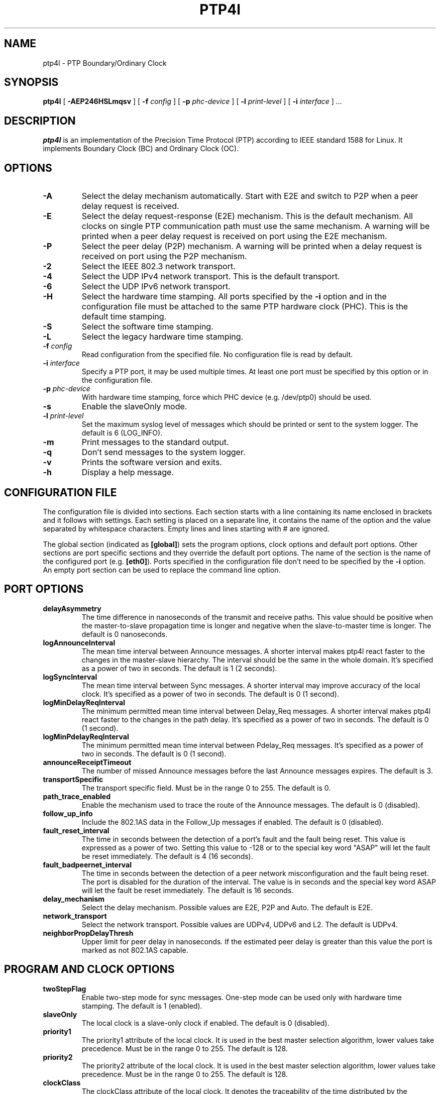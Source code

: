 .TH PTP4l 8 "July 2013" "linuxptp"
.SH NAME
ptp4l \- PTP Boundary/Ordinary Clock

.SH SYNOPSIS
.B ptp4l
[
.B \-AEP246HSLmqsv
] [
.BI \-f " config"
] [
.BI \-p " phc-device"
] [
.BI \-l " print-level"
]
[
.BI \-i " interface"
]
.I .\|.\|.

.SH DESCRIPTION
.B ptp4l
is an implementation of the Precision Time Protocol (PTP) according to IEEE
standard 1588 for Linux. It implements Boundary Clock (BC) and Ordinary Clock
(OC).

.SH OPTIONS
.TP
.B \-A
Select the delay mechanism automatically. Start with E2E and switch to P2P when
a peer delay request is received.
.TP
.B \-E
Select the delay request-response (E2E) mechanism. This is the default
mechanism. All clocks on single PTP communication path must use the same
mechanism. A warning will be printed when a peer delay request is received on
port using the E2E mechanism.
.TP
.B \-P
Select the peer delay (P2P) mechanism. A warning will be printed when a delay
request is received on port using the P2P mechanism.
.TP
.B \-2
Select the IEEE 802.3 network transport.
.TP
.B \-4
Select the UDP IPv4 network transport. This is the default transport.
.TP
.B \-6
Select the UDP IPv6 network transport.
.TP
.B \-H
Select the hardware time stamping. All ports specified by the
.B \-i
option and in the configuration file must be attached to the same PTP hardware
clock (PHC). This is the default time stamping.
.TP
.B \-S
Select the software time stamping.
.TP
.B \-L
Select the legacy hardware time stamping.
.TP
.BI \-f " config"
Read configuration from the specified file. No configuration file is read by
default.
.TP
.BI \-i " interface"
Specify a PTP port, it may be used multiple times. At least one port must be
specified by this option or in the configuration file.
.TP
.BI \-p " phc-device"
With hardware time stamping, force which PHC device (e.g. /dev/ptp0) should be
used.
.TP
.B \-s
Enable the slaveOnly mode.
.TP
.BI \-l " print-level"
Set the maximum syslog level of messages which should be printed or sent to
the system logger. The default is 6 (LOG_INFO).
.TP
.B \-m
Print messages to the standard output.
.TP
.B \-q
Don't send messages to the system logger.
.TP
.B \-v
Prints the software version and exits.
.TP
.BI \-h
Display a help message.

.SH CONFIGURATION FILE

The configuration file is divided into sections. Each section starts with a
line containing its name enclosed in brackets and it follows with settings.
Each setting is placed on a separate line, it contains the name of the
option and the value separated by whitespace characters. Empty lines and lines
starting with # are ignored.

The global section (indicated as
.BR [global] )
sets the program options, clock options and default port options. Other
sections are port specific sections and they override the default port options.
The name of the section is the name of the configured port (e.g.
.BR [eth0] ).
Ports specified in the configuration file don't need to be
specified by the
.B \-i
option. An empty port section can be used to replace the command line option.

.SH PORT OPTIONS

.TP
.B delayAsymmetry
The time difference in nanoseconds of the transmit and receive
paths. This value should be positive when the master-to-slave
propagation time is longer and negative when the slave-to-master time
is longer. The default is 0 nanoseconds.
.TP
.B logAnnounceInterval
The mean time interval between Announce messages. A shorter interval makes
ptp4l react faster to the changes in the master-slave hierarchy. The interval
should be the same in the whole domain. It's specified as a power of two in
seconds.
The default is 1 (2 seconds).
.TP
.B logSyncInterval
The mean time interval between Sync messages. A shorter interval may improve
accuracy of the local clock. It's specified as a power of two in seconds.
The default is 0 (1 second).
.TP
.B logMinDelayReqInterval
The minimum permitted mean time interval between Delay_Req messages. A shorter
interval makes ptp4l react faster to the changes in the path delay. It's
specified as a power of two in seconds.
The default is 0 (1 second).
.TP
.B logMinPdelayReqInterval
The minimum permitted mean time interval between Pdelay_Req messages. It's
specified as a power of two in seconds.
The default is 0 (1 second).
.TP
.B announceReceiptTimeout
The number of missed Announce messages before the last Announce messages
expires.
The default is 3.
.TP
.B transportSpecific
The transport specific field. Must be in the range 0 to 255.
The default is 0.
.TP
.B path_trace_enabled
Enable the mechanism used to trace the route of the Announce messages.
The default is 0 (disabled).
.TP
.B follow_up_info
Include the 802.1AS data in the Follow_Up messages if enabled.
The default is 0 (disabled).
.TP
.B fault_reset_interval
The time in seconds between the detection of a port's fault and the fault
being reset. This value is expressed as a power of two. Setting this
value to -128 or to the special key word "ASAP" will let the fault be
reset immediately.
The default is 4 (16 seconds).
.TP
.B fault_badpeernet_interval
The time in seconds between the detection of a peer network misconfiguration
and the fault being reset. The port is disabled for the duration of the
interval. The value is in seconds and the special key word ASAP will let
the fault be reset immediately.
The default is 16 seconds.
.TP
.B delay_mechanism
Select the delay mechanism. Possible values are E2E, P2P and Auto.
The default is E2E.
.TP
.B network_transport
Select the network transport. Possible values are UDPv4, UDPv6 and L2.
The default is UDPv4.
.TP
.B neighborPropDelayThresh
Upper limit for peer delay in nanoseconds. If the estimated peer delay is
greater than this value the port is marked as not 802.1AS capable.

.SH PROGRAM AND CLOCK OPTIONS

.TP
.B twoStepFlag
Enable two-step mode for sync messages. One-step mode can be used only with
hardware time stamping.
The default is 1 (enabled).
.TP
.B slaveOnly
The local clock is a slave-only clock if enabled.
The default is 0 (disabled).
.TP
.B priority1
The priority1 attribute of the local clock. It is used in the best master
selection algorithm, lower values take precedence. Must be in the range 0 to
255.
The default is 128.
.TP
.B priority2
The priority2 attribute of the local clock. It is used in the best master
selection algorithm, lower values take precedence. Must be in the range 0 to
255.
The default is 128.
.TP
.B clockClass
The clockClass attribute of the local clock. It denotes the traceability of the
time distributed by the grandmaster clock.
The default is 248.
.TP
.B clockAccuracy
The clockAccuracy attribute of the local clock. It is used in the best master
selection algorithm.
The default is 0xFE.
.TP
.B offsetScaledLogVariance
The offsetScaledLogVariance attribute of the local clock. It characterizes the
stability of the clock.
The default is 0xFFFF.
.TP
.B domainNumber
The domain attribute of the local clock.
The default is 0.
.TP
.B free_running
Don't adjust the local clock if enabled.
The default is 0 (disabled).
.TP
.B freq_est_interval
The time interval over which is estimated the ratio of the local and
peer clock frequencies. It is specified as a power of two in seconds.
The default is 1 (2 seconds).
.TP
.B assume_two_step
Treat one-step responses as two-step if enabled. It is used to work around
buggy 802.1AS switches.
The default is 0 (disabled).
.TP
.B tx_timestamp_timeout
The number of milliseconds to poll waiting for the tx time stamp from the kernel
when a message has recently been sent.
The default is 1.
.TP
.B clock_servo
The servo which is used to synchronize the local clock. Currently only one
servo is implemented, a PI controller.
The default is pi.
.TP
.B pi_proportional_const
The proportional constant of the PI controller. When set to 0.0, the
proportional constant will be set by the following formula from the current
sync interval.
The default is 0.0.

kp = min(kp_scale * sync^kp_exponent, kp_norm_max / sync))
.TP
.B pi_integral_const
The integral constant of the PI controller. When set to 0.0, the
integral constant will be set by the following formula from the current
sync interval.
The default is 0.0.

ki = min(ki_scale * sync^ki_exponent, ki_norm_max / sync)
.TP
.B pi_proportional_scale
The kp_scale constant in the formula used to set the proportional constant of
the PI controller from the sync interval. When set to 0.0, the value will be
selected from 0.7 and 0.1 for the hardware and software time stamping
respectively.
The default is 0.0.
.TP
.B pi_proportional_exponent
The kp_exponent constant in the formula used to set the proportional constant of
the PI controller from the sync interval.
The default is -0.3.
.TP
.B pi_proportional_norm_max
The kp_norm_max constant in the formula used to set the proportional constant of
the PI controller from the sync interval.
The default is 0.7
.TP
.B pi_integral_scale
The ki_scale constant in the formula used to set the integral constant of
the PI controller from the sync interval. When set to 0.0, the value will be
selected from 0.3 and 0.001 for the hardware and software time stamping
respectively.
The default is 0.0.
.TP
.B pi_integral_exponent
The ki_exponent constant in the formula used to set the integral constant of
the PI controller from the sync interval.
The default is 0.4.
.TP
.B pi_integral_norm_max
The ki_norm_max constant in the formula used to set the integral constant of
the PI controller from the sync interval.
The default is 0.3.
.TP
.B pi_offset_const
The maximum offset the PI controller will correct by changing the clock
frequency instead of stepping the clock. When set to 0.0, the controller will
never step the clock except on start.
The default is 0.0.
.TP
.B pi_f_offset_const
The maximum offset the PI controller will correct by changing the clock
frequency instead of stepping the clock. This is only applied on the first
update. When set to 0.0, the controller won't step the clock on start.
The default is 0.0000001 (100 nanoseconds).
.TP
.B pi_max_frequency
The maximum allowed frequency adjustment of the clock in parts per billion
(ppb). This is an additional limit to the maximum allowed by the hardware. When
set to 0, the hardware limit will be used.
The default is 900000000 (90%).
.TP
.B ptp_dst_mac
The MAC address where should be PTP messages sent.
Relevant only with L2 transport. The default is 01:1B:19:00:00:00.
.TP
.B p2p_dst_mac
The MAC address where should be peer delay messages the PTP peer.
Relevant only with L2 transport. The default is 01:80:C2:00:00:0E.
.TP
.B udp6_scope
Specifies the desired scope for the IPv6 multicast messages.  This
will be used as the second byte of the primary address.  This option
is only relevant with IPv6 transport.  See RFC 4291.  The default is
0x0E for the global scope.
.TP
.B logging_level
The maximum logging level of messages which should be printed.
The default is 6 (LOG_INFO).
.TP
.B verbose
Print messages to the standard output if enabled.
The default is 0 (disabled).
.TP
.B use_syslog
Print messages to the system log if enabled.
The default is 1 (enabled).
.TP
.B summary_interval
The time interval in which are printed summary statistics of the clock. It is
specified as a power of two in seconds. The statistics include offset root mean
square (RMS), maximum absolute offset, frequency offset mean and standard
deviation, and path delay mean and standard deviation. The units are
nanoseconds and parts per billion (ppb). If there is only one clock update in
the interval, the sample will be printed instead of the statistics. The
messages are printed at the LOG_INFO level.
The default is 0 (1 second).
.TP
.B time_stamping
The time stamping method. The allowed values are hardware, software and legacy.
The default is hardware.
.TP
.B productDescription
The product description string. Allowed values must be of the form
manufacturerName;modelNumber;instanceIdentifier and contain at most 64
utf8 symbols. The default is ";;".
.TP
.B revisionData
The revision description string which contains the revisions for node
hardware (HW), firmware (FW), and software (SW). Allowed values are of
the form HW;FW;SW and contain at most 32 utf8 symbols. The default is
an ";;".
.TP
.B userDescription
The user description string. Allowed values are of the form
name;location and contain at most 128 utf8 symbols. The default is an
empty string.
.TP
.B manufacturerIdentity
The manufacturer id which should be an OUI owned by the manufacturer.
The default is 00:00:00.
.TP
.B kernel_leap
When a leap second is announced, let the kernel apply it by stepping the clock
instead of correcting the one-second offset with servo, which would correct the
one-second offset slowly by changing the clock frequency (unless the
.B pi_offset_const
option is set to correct such offset by stepping).
Relevant only with software time stamping. The default is 1 (enabled).
.TP
.B timeSource
The time source is a single byte code that gives an idea of the kind
of local clock in use. The value is purely informational, having no
effect on the outcome of the Best Master Clock algorithm, and is
advertised when the clock becomes grand master.

.SH TIME SCALE USAGE

.B ptp4l
as domain master either uses PTP or UTC time scale depending on time stamping
mode.  In software and legacy time stamping modes it announces Arbitrary time
scale mode, which is effectively UTC here, in hardware time stamping mode it
announces use of PTP time scale.

When
.B ptp4l
is the domain master using hardware time stamping, it is up to
.B phc2sys
to maintain the correct offset between UTC and PTP times. See
.BR phc2sys (8)
manual page for more details.

.SH SEE ALSO
.BR pmc (8),
.BR phc2sys (8)
